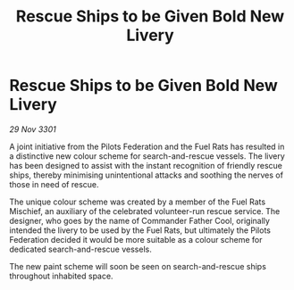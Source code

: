 :PROPERTIES:
:ID:       c1d60c09-2f18-4855-8d7a-418c646804e6
:END:
#+title: Rescue Ships to be Given Bold New Livery
#+filetags: :galnet:

* Rescue Ships to be Given Bold New Livery

/29 Nov 3301/

A joint initiative from the Pilots Federation and the Fuel Rats has resulted in a distinctive new colour scheme for search-and-rescue vessels. The livery has been designed to assist with the instant recognition of friendly rescue ships, thereby minimising unintentional attacks and soothing the nerves of those in need of rescue. 

The unique colour scheme was created by a member of the Fuel Rats Mischief, an auxiliary of the celebrated volunteer-run rescue service. The designer, who goes by the name of Commander Father Cool, originally intended the livery to be used by the Fuel Rats, but ultimately the Pilots Federation decided it would be more suitable as a colour scheme for dedicated search-and-rescue vessels. 

The new paint scheme will soon be seen on search-and-rescue ships throughout inhabited space.
